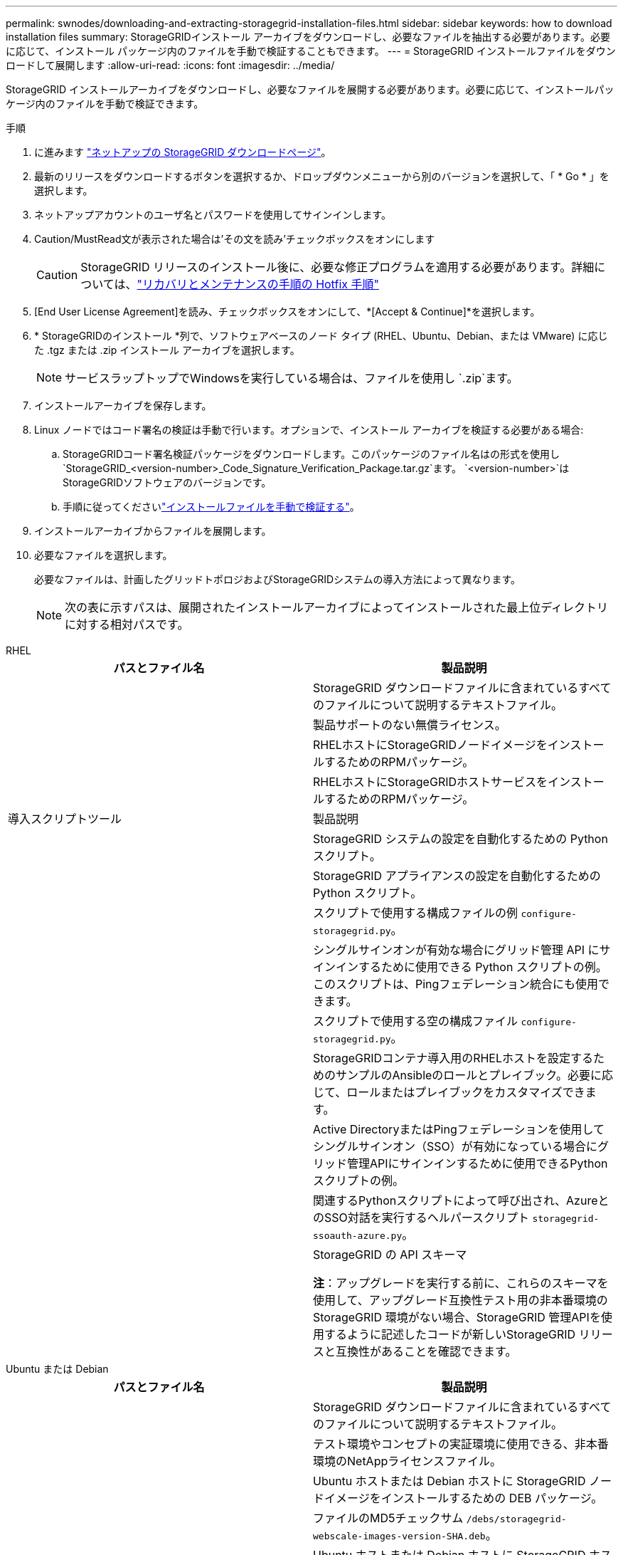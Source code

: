 ---
permalink: swnodes/downloading-and-extracting-storagegrid-installation-files.html 
sidebar: sidebar 
keywords: how to download installation files 
summary: StorageGRIDインストール アーカイブをダウンロードし、必要なファイルを抽出する必要があります。必要に応じて、インストール パッケージ内のファイルを手動で検証することもできます。 
---
= StorageGRID インストールファイルをダウンロードして展開します
:allow-uri-read: 
:icons: font
:imagesdir: ../media/


[role="lead"]
StorageGRID インストールアーカイブをダウンロードし、必要なファイルを展開する必要があります。必要に応じて、インストールパッケージ内のファイルを手動で検証できます。

.手順
. に進みます https://mysupport.netapp.com/site/products/all/details/storagegrid/downloads-tab["ネットアップの StorageGRID ダウンロードページ"^]。
. 最新のリリースをダウンロードするボタンを選択するか、ドロップダウンメニューから別のバージョンを選択して、「 * Go * 」を選択します。
. ネットアップアカウントのユーザ名とパスワードを使用してサインインします。
. Caution/MustRead文が表示された場合は'その文を読み'チェックボックスをオンにします
+

CAUTION: StorageGRID リリースのインストール後に、必要な修正プログラムを適用する必要があります。詳細については、link:../maintain/storagegrid-hotfix-procedure.html["リカバリとメンテナンスの手順の Hotfix 手順"]

. [End User License Agreement]を読み、チェックボックスをオンにして、*[Accept & Continue]*を選択します。
. * StorageGRIDのインストール *列で、ソフトウェアベースのノード タイプ (RHEL、Ubuntu、Debian、または VMware) に応じた .tgz または .zip インストール アーカイブを選択します。
+

NOTE: サービスラップトップでWindowsを実行している場合は、ファイルを使用し `.zip`ます。

. インストールアーカイブを保存します。
. [[download-verification-package]]Linux ノードではコード署名の検証は手動で行います。オプションで、インストール アーカイブを検証する必要がある場合:
+
.. StorageGRIDコード署名検証パッケージをダウンロードします。このパッケージのファイル名はの形式を使用し `StorageGRID_<version-number>_Code_Signature_Verification_Package.tar.gz`ます。 `<version-number>`はStorageGRIDソフトウェアのバージョンです。
.. 手順に従ってくださいlink:download-files-verify.html["インストールファイルを手動で検証する"]。


. インストールアーカイブからファイルを展開します。
. 必要なファイルを選択します。
+
必要なファイルは、計画したグリッドトポロジおよびStorageGRIDシステムの導入方法によって異なります。

+

NOTE: 次の表に示すパスは、展開されたインストールアーカイブによってインストールされた最上位ディレクトリに対する相対パスです。



[role="tabbed-block"]
====
.RHEL
--
[cols="1a,1a"]
|===
| パスとファイル名 | 製品説明 


| ./rps/README  a| 
StorageGRID ダウンロードファイルに含まれているすべてのファイルについて説明するテキストファイル。



| ./rps/NLF000000.txt  a| 
製品サポートのない無償ライセンス。



| ./rps/StorageGRID-Webscale-Images-_version_-SHA.rpm  a| 
RHELホストにStorageGRIDノードイメージをインストールするためのRPMパッケージ。



| ./rps/StorageGRID-Webscale-Service-_version_-SHA.rpm  a| 
RHELホストにStorageGRIDホストサービスをインストールするためのRPMパッケージ。



| 導入スクリプトツール | 製品説明 


| ./rps/configure-storagegrid.py  a| 
StorageGRID システムの設定を自動化するための Python スクリプト。



| ./rps/configure-sga.py  a| 
StorageGRID アプライアンスの設定を自動化するための Python スクリプト。



| ./rpms/configure -storagegrid-sample.json  a| 
スクリプトで使用する構成ファイルの例 `configure-storagegrid.py`。



| ./rps/storagegrid-ssoauth.py  a| 
シングルサインオンが有効な場合にグリッド管理 API にサインインするために使用できる Python スクリプトの例。このスクリプトは、Pingフェデレーション統合にも使用できます。



| ./rpms/configure -storagegridBlank.json （ StorageGRID を構成する  a| 
スクリプトで使用する空の構成ファイル `configure-storagegrid.py`。



| ./rps/extra/Ansible と入力します  a| 
StorageGRIDコンテナ導入用のRHELホストを設定するためのサンプルのAnsibleのロールとプレイブック。必要に応じて、ロールまたはプレイブックをカスタマイズできます。



| ./rpms/ storagegrid-ssoauth-azure.pyを参照してください  a| 
Active DirectoryまたはPingフェデレーションを使用してシングルサインオン（SSO）が有効になっている場合にグリッド管理APIにサインインするために使用できるPythonスクリプトの例。



| ./rpms/storagegrid-ssoauth-azure.js  a| 
関連するPythonスクリプトによって呼び出され、AzureとのSSO対話を実行するヘルパースクリプト `storagegrid-ssoauth-azure.py`。



| ./rpms/extra/api-schemas  a| 
StorageGRID の API スキーマ

*注*：アップグレードを実行する前に、これらのスキーマを使用して、アップグレード互換性テスト用の非本番環境のStorageGRID 環境がない場合、StorageGRID 管理APIを使用するように記述したコードが新しいStorageGRID リリースと互換性があることを確認できます。

|===
--
.Ubuntu または Debian
--
[cols="1a,1a"]
|===
| パスとファイル名 | 製品説明 


| ./debs/README  a| 
StorageGRID ダウンロードファイルに含まれているすべてのファイルについて説明するテキストファイル。



| ./debs/NLF000000.txt  a| 
テスト環境やコンセプトの実証環境に使用できる、非本番環境のNetAppライセンスファイル。



| ./debs/storagegrid-webscale-images-version-SHA.deb  a| 
Ubuntu ホストまたは Debian ホストに StorageGRID ノードイメージをインストールするための DEB パッケージ。



| ./debs/storagegrid-webscale-images-version-SHA.deb.md5  a| 
ファイルのMD5チェックサム `/debs/storagegrid-webscale-images-version-SHA.deb`。



| ./debs/storagegrid-webscale-service-version-SHA.deb  a| 
Ubuntu ホストまたは Debian ホストに StorageGRID ホストサービスをインストールするための DEB パッケージ。



| 導入スクリプトツール | 製品説明 


| ./debs/configure-storagegrid.py  a| 
StorageGRID システムの設定を自動化するための Python スクリプト。



| ./debs/configure-sga.py  a| 
StorageGRID アプライアンスの設定を自動化するための Python スクリプト。



| ./debs/storagegrid-ssoauth.py  a| 
シングルサインオンが有効な場合にグリッド管理 API にサインインするために使用できる Python スクリプトの例。このスクリプトは、Pingフェデレーション統合にも使用できます。



| ./debs/configure -storagegrid-sample.json という形式で指定します  a| 
スクリプトで使用する構成ファイルの例 `configure-storagegrid.py`。



| ./debs/configure -storagegrid-bank.json という形式で実行します  a| 
スクリプトで使用する空の構成ファイル `configure-storagegrid.py`。



| ./debs/extras /Ansible を実行します  a| 
StorageGRID コンテナ導入用の Ubuntu ホストまたは Debian ホストを設定するためのサンプルの Ansible のロールとプレイブック。必要に応じて、ロールまたはプレイブックをカスタマイズできます。



| ./debs/ storagegrid-ssoauth-azure.py  a| 
Active DirectoryまたはPingフェデレーションを使用してシングルサインオン（SSO）が有効になっている場合にグリッド管理APIにサインインするために使用できるPythonスクリプトの例。



| ./debs/storagegrid-ssoauth-azure.js  a| 
関連するPythonスクリプトによって呼び出され、AzureとのSSO対話を実行するヘルパースクリプト `storagegrid-ssoauth-azure.py`。



| ./debs/extra/api-schemas  a| 
StorageGRID の API スキーマ

*注*：アップグレードを実行する前に、これらのスキーマを使用して、アップグレード互換性テスト用の非本番環境のStorageGRID 環境がない場合、StorageGRID 管理APIを使用するように記述したコードが新しいStorageGRID リリースと互換性があることを確認できます。

|===
--
.VMware
--
[cols="1a,1a"]
|===
| パスとファイル名 | 製品説明 


| ./vsphere/README （ ./vsphere/README  a| 
StorageGRID ダウンロードファイルに含まれているすべてのファイルについて説明するテキストファイル。



| ./vsphere/NLF000000.txt にアクセスします  a| 
製品サポートのない無償ライセンス。



| ./vsphere/NetApp-SG-version-sha.vmdk  a| 
グリッドノード仮想マシンを作成するためのテンプレートとして使用される仮想マシンディスクファイル。



| ./vsphere/vsphere-primary-admin.ovf ./vsphere-primary-admin.mf  a| 
(`.mf`プライマリ管理ノードを導入するためのOpen Virtualization Formatテンプレートファイル）(`.ovf`とマニフェストファイル



| ./vsphere/vsphere-non-primary-admin.ovf ./vsphere/vsphere-non-primary-admin.mf  a| 
テンプレートファイル(`.ovf`）とマニフェストファイル(`.mf`）。非プライマリ管理ノードを導入するためのものです。



| ./vsphere/vsphere-gateway.ovf ./vsphere/vsphere-gateway.mf  a| 
テンプレートファイル(`.ovf`）とマニフェストファイル(`.mf`）を使用してゲートウェイノードを導入します。



| ./vsphere/vsphere-storage.OVF ./vsphere/vsphere-storage.mf  a| 
(`.mf`仮想マシンベースのストレージノードを導入するためのテンプレートファイル(`.ovf`とマニフェストファイル）



| 導入スクリプトツール | 製品説明 


| ./vsphere/deploy-vsphere-ovftool.sh にアクセスします  a| 
仮想グリッドノードの導入を自動化するための Bash シェルスクリプト。



| ./vsphere/deploy-vsphere-ovftool-sample.ini にアクセスします  a| 
スクリプトで使用する構成ファイルの例 `deploy-vsphere-ovftool.sh`。



| ./vsphere/configure-storagegrid.py にアクセスします  a| 
StorageGRID システムの設定を自動化するための Python スクリプト。



| ./vsphere/configure-sga.py にアクセスします  a| 
StorageGRID アプライアンスの設定を自動化するための Python スクリプト。



| ./vsphere/storagegrid-ssoauth.py にアクセスします  a| 
シングルサインオン（SSO）が有効な場合にグリッド管理APIにサインインするために使用できるPythonスクリプトの例。このスクリプトは、Pingフェデレーション統合にも使用できます。



| ./vsphere/configure -storagegrid-sample.json という形式で実行します  a| 
スクリプトで使用する構成ファイルの例 `configure-storagegrid.py`。



| ./vsphere/configure -storagegrid-bank.json （ページ構成  a| 
スクリプトで使用する空の構成ファイル `configure-storagegrid.py`。



| ./vsphere/storagegrid-ssoauth-azure.pyを参照してください  a| 
Active DirectoryまたはPingフェデレーションを使用してシングルサインオン（SSO）が有効になっている場合にグリッド管理APIにサインインするために使用できるPythonスクリプトの例。



| ./vsphere/storagegrid-ssoauth-azure.js  a| 
関連するPythonスクリプトによって呼び出され、AzureとのSSO対話を実行するヘルパースクリプト `storagegrid-ssoauth-azure.py`。



| ./vsphere/extra/api-schemas  a| 
StorageGRID の API スキーマ

*注*：アップグレードを実行する前に、これらのスキーマを使用して、アップグレード互換性テスト用の非本番環境のStorageGRID 環境がない場合、StorageGRID 管理APIを使用するように記述したコードが新しいStorageGRID リリースと互換性があることを確認できます。

|===
--
====